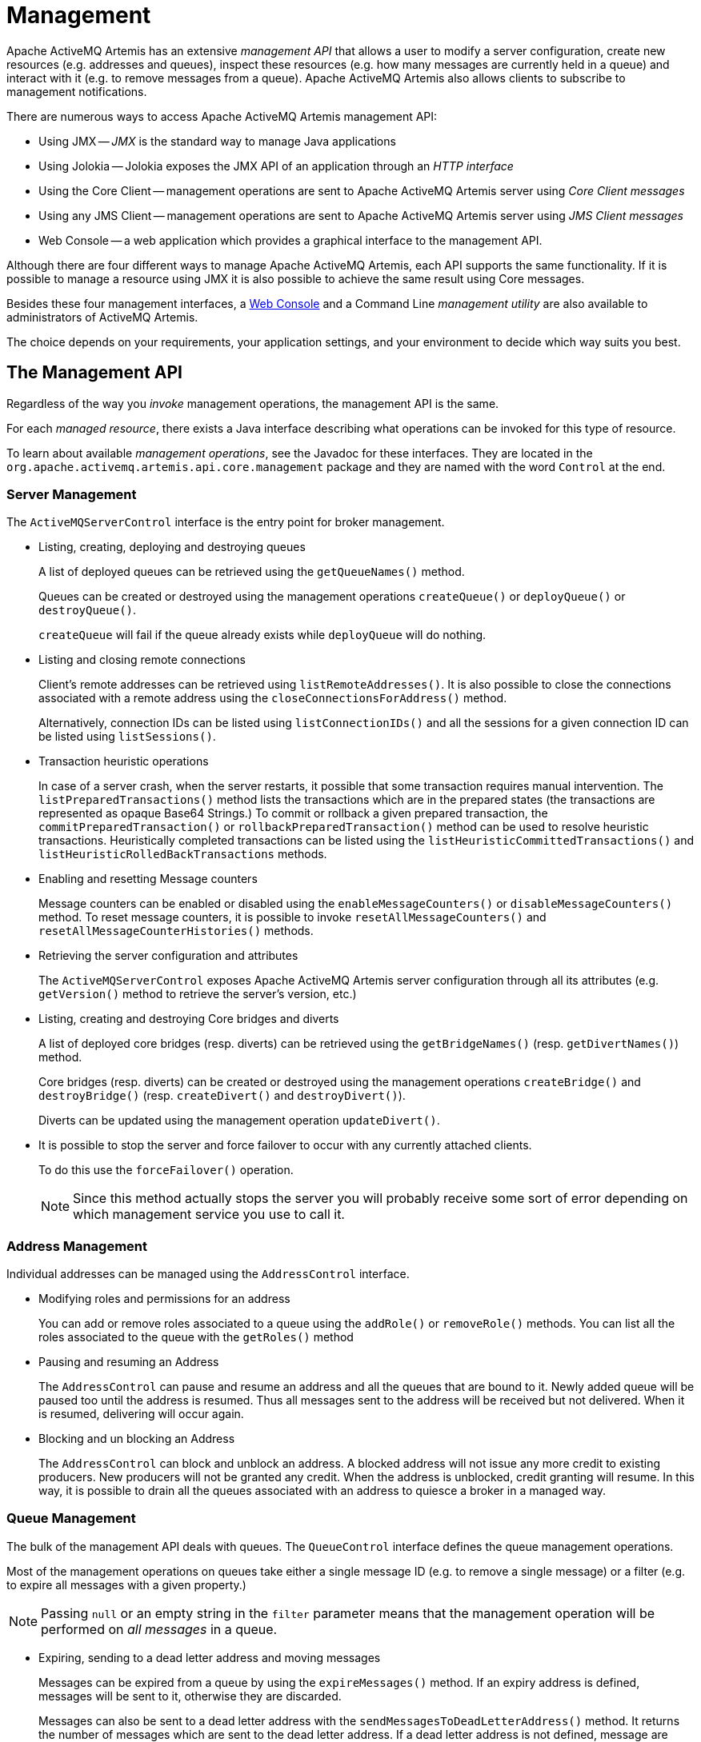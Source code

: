 = Management
:idprefix:
:idseparator: -

Apache ActiveMQ Artemis has an extensive _management API_ that allows a user to modify a server configuration, create new resources (e.g. addresses and queues), inspect these resources (e.g. how many messages are currently held in a queue) and interact with it (e.g. to remove messages from a queue).
Apache ActiveMQ Artemis also allows clients to subscribe to management notifications.

There are numerous ways to access Apache ActiveMQ Artemis management API:

* Using JMX -- _JMX_ is the standard way to manage Java applications
* Using Jolokia -- Jolokia exposes the JMX API of an application through an _HTTP interface_
* Using the Core Client -- management operations are sent to Apache ActiveMQ Artemis server using _Core Client messages_
* Using any JMS Client -- management operations are sent to Apache ActiveMQ  Artemis server using _JMS Client messages_
* Web Console -- a web application which provides a graphical interface to the management API.

Although there are four different ways to manage Apache ActiveMQ Artemis, each API supports the same functionality.
If it is possible to manage a resource using JMX it is also possible to achieve the same result using Core messages.

Besides these four management interfaces, a xref:management-console.adoc#management-console[Web Console]  and a Command Line _management utility_ are also available to administrators of  ActiveMQ Artemis.

The choice depends on your requirements, your application settings, and your environment to decide which way suits you best.

== The Management API

Regardless of the way you _invoke_ management operations, the management API is the same.

For each _managed resource_, there exists a Java interface describing what operations can be invoked for this type of resource.

To learn about available _management operations_, see the Javadoc for these interfaces.
They are located in the `org.apache.activemq.artemis.api.core.management` package and they are named with the word `Control` at the end.

=== Server Management

The `ActiveMQServerControl` interface is the entry point for broker management.

* Listing, creating, deploying and destroying queues
+
A list of deployed queues can be retrieved using the `getQueueNames()` method.
+
Queues can be created or destroyed using the management operations `createQueue()` or `deployQueue()` or `destroyQueue()`.
+
`createQueue` will fail if the queue already exists while `deployQueue` will do nothing.

* Listing and closing remote connections
+
Client's remote addresses can be retrieved using `listRemoteAddresses()`.
It is also possible to close the connections associated with a remote address using the `closeConnectionsForAddress()` method.
+
Alternatively, connection IDs can be listed using `listConnectionIDs()` and all the sessions for a given connection ID can be listed using `listSessions()`.

* Transaction heuristic operations
+
In case of a server crash, when the server restarts, it possible that some transaction requires manual intervention.
The `listPreparedTransactions()` method lists the transactions which are in the prepared states (the transactions are represented as opaque Base64 Strings.) To commit or rollback a given prepared transaction, the `commitPreparedTransaction()` or `rollbackPreparedTransaction()` method can be used to resolve heuristic transactions.
Heuristically completed transactions can be listed using the `listHeuristicCommittedTransactions()` and `listHeuristicRolledBackTransactions` methods.

* Enabling and resetting Message counters
+
Message counters can be enabled or disabled using the `enableMessageCounters()` or `disableMessageCounters()` method.
To reset message counters, it is possible to invoke `resetAllMessageCounters()` and `resetAllMessageCounterHistories()` methods.

* Retrieving the server configuration and attributes
+
The `ActiveMQServerControl` exposes Apache ActiveMQ Artemis server configuration through all its attributes (e.g. `getVersion()` method to retrieve the server's version, etc.)

* Listing, creating and destroying Core bridges and diverts
+
A list of deployed core bridges (resp.
diverts) can be retrieved using the `getBridgeNames()` (resp.
`getDivertNames()`) method.
+
Core bridges (resp.
diverts) can be created or destroyed using the management operations `createBridge()` and `destroyBridge()` (resp.
`createDivert()` and `destroyDivert()`).
+
Diverts can be updated using the management operation `updateDivert()`.

[#force_failover]
* It is possible to stop the server and force failover to occur with any currently attached clients.
+
To do this use the `forceFailover()` operation.
+
[NOTE]
====


Since this method actually stops the server you will probably receive some sort of error depending on which management service you use to call it.
====

=== Address Management

Individual addresses can be managed using the `AddressControl` interface.

* Modifying roles and permissions for an address
+
You can add or remove roles associated to a queue using the `addRole()` or `removeRole()` methods.
You can list all the roles associated to the queue with the `getRoles()` method

* Pausing and resuming an Address
+
The `AddressControl` can pause and resume an address and all the queues that are bound to it.
Newly added queue will be paused too until the address is resumed.
Thus all messages sent to the address will be received but not delivered.
When it is resumed, delivering will occur again.

* Blocking and un blocking an Address
+
The `AddressControl` can block and unblock an address.
A blocked address will not issue any more credit to existing producers.
New producers will not be granted any credit.
When the address is unblocked, credit granting will resume.
In this way, it is possible to drain all the queues associated with an address to quiesce a broker in a managed way.

=== Queue Management

The bulk of the management API deals with queues.
The `QueueControl` interface defines the queue management operations.

Most of the management operations on queues take either a single message ID (e.g. to remove a single message) or a filter (e.g. to expire all messages with a given property.)

[NOTE]
====


Passing `null` or an empty string in the `filter` parameter means that the management operation will be performed on _all messages_ in a queue.
====

* Expiring, sending to a dead letter address and moving messages
+
Messages can be expired from a queue by using the `expireMessages()` method.
If an expiry address is defined, messages will be sent to it, otherwise they are discarded.
+
Messages can also be sent to a dead letter address with the `sendMessagesToDeadLetterAddress()` method.
It returns the number of messages which are sent to the dead letter address.
If a dead letter address is not defined, message are removed from the queue and discarded.
+
Messages can also be moved from a queue to another queue by using the `moveMessages()` method.

* Listing and removing messages
+
Messages can be listed from a queue by using the `listMessages()` method which returns an array of `Map`, one `Map` for each message.
+
Messages can also be removed from the queue by using the `removeMessages()` method which returns a `boolean` for the single message ID variant or the number of removed messages for the filter variant.
The `removeMessages()` method takes a `filter` argument to remove only filtered messages.
Setting the filter to an empty string will in effect remove all messages.

* Counting messages
+
The number of messages in a queue is returned by the `getMessageCount()` method.
Alternatively, the `countMessages()` will return the number of messages in the queue which _match a given filter_.

* Changing message priority
+
The message priority can be changed by using the `changeMessagesPriority()` method which returns a `boolean` for the single message ID variant or the number of updated messages for the filter variant.

* Message counters
+
Message counters can be listed for a queue with the `listMessageCounter()` and `listMessageCounterHistory()` methods (see Message Counters section).
The message counters can also be reset for a single queue using the `resetMessageCounter()` method.

* Retrieving the queue attributes
+
The `QueueControl` exposes queue settings through its attributes (e.g. `getFilter()` to retrieve the queue's filter if it was created with one, `isDurable()` to know whether the queue is durable or not, etc.)

* Pausing and resuming Queues
+
The `QueueControl` can pause and resume the underlying queue.
When a queue is paused, it will receive messages but will not deliver them.
When it's resumed, it'll begin delivering the queued messages, if any.

* Disabling and Enabling Queues
+
The `QueueControl` can disable and enable the underlying queue.
When a queue is disabled, it will not longer have messages routed to it.
When it's enabled, it'll begin having messages routed to it again.
+
This is useful where you may need to disable message routing to a queue but wish to keep consumers active to investigate issues, without causing further message build up in the queue.

=== Other Resources Management

Apache ActiveMQ Artemis allows to start and stop its remote resources (acceptors, diverts, bridges, etc.) so that a server can be taken off line for a given period of time without stopping it completely (e.g. if other management operations must be performed such as resolving heuristic transactions).
These resources are:

* Acceptors
+
They can be started or stopped using the `start()` or.
`stop()` method on the `AcceptorControl` interface.
The acceptors parameters can be retrieved using the `AcceptorControl` attributes (see xref:configuring-transports.adoc#configuring-the-transport[Understanding Acceptors])

* Diverts
+
They can be started or stopped using the `start()` or `stop()` method on the `DivertControl` interface.
Diverts parameters can be retrieved using the `DivertControl` attributes (see xref:diverts.adoc#diverting-and-splitting-message-flows[Diverting and Splitting Message Flows])

* Bridges
+
They can be started or stopped using the `start()` (resp.
`stop()`) method on the `BridgeControl` interface.
Bridges parameters can be retrieved using the `BridgeControl` attributes (see xref:core-bridges.adoc#core-bridges[Core bridges])

* Broadcast groups
+
They can be started or stopped using the `start()` or `stop()` method on the `BroadcastGroupControl` interface.
Broadcast groups parameters can be retrieved using the `BroadcastGroupControl` attributes (see xref:clusters.adoc#clusters[Clusters])

* Cluster connections
+
They can be started or stopped using the `start()` or `stop()` method on the `ClusterConnectionControl` interface.
Cluster connections parameters can be retrieved using the `ClusterConnectionControl` attributes (see xref:clusters.adoc#clusters[Clusters])

== Management Via JMX

Apache ActiveMQ Artemis can be managed using http://www.oracle.com/technetwork/java/javase/tech/javamanagement-140525.html[JMX].

The management API is exposed by Apache ActiveMQ Artemis using MBeans.
By  default, Apache ActiveMQ Artemis registers its resources with the domain  `org.apache.activemq.artemis`.
For example, the `ObjectName` to manage the anycast queue `exampleQueue` on the address `exampleAddress` is:

----
org.apache.activemq.artemis:broker=<brokerName>,component=addresses,address="exampleAddress",subcomponent=queues,routing-type="anycast",queue="exampleQueue"
----

and the MBean is:

----
org.apache.activemq.artemis.api.core.management.QueueControl
----

The MBean's `ObjectName` is built using the helper class `org.apache.activemq.artemis.api.core.management.ObjectNameBuilder`.
Example usage of the `ObjectNameBuilder` to obtain ``ActiveMQServerControl``'s name:

[,java]
----
brokerName = "0.0.0.0";  // configured e.g. in broker.xml <broker-name> element
objectNameBuilder = ObjectNameBuilder.create(ArtemisResolver.DEFAULT_DOMAIN, brokerName, true);
serverObjectName = objectNameBuilder.getActiveMQServerObjectName()
----

Managing Apache ActiveMQ Artemis using JMX is identical to management of any Java Applications using JMX.
It can be done by reflection or by creating proxies of the MBeans.

=== Configuring JMX

By default, JMX is enabled to manage Apache ActiveMQ Artemis.
It can be disabled by setting `jmx-management-enabled` to `false` in `broker.xml`:

[,xml]
----
<jmx-management-enabled>false</jmx-management-enabled>
----

==== Role Based Authorisation for JMX

Artemis uses the Java Virtual Machine's `Platform MBeanServer` by default. This is guarded using role based authorisation that leverages the broker's JAAS plugin support.

The RBAC used to restrict access to Mbeans and their operations can be configured in `one` of two ways. Via security-settings in broker.xml, described in xref:management.adoc#jmx-authorization-in-broker-xml[JMX authorization in broker.xml], or via the `authorization` element in the `management.xml` that is described below.

===== JMX authorisation in management.xml

There are 3 elements within the `authorisation` element, `allowlist`, `default-access` and `role-access`.
Let's discuss each in turn.

Allowlist contains a list of MBeans that will bypass the authorisation, this is typically used for any MBeans that are needed by the console to run etc.
The default configuration is:

[,xml]
----
<allowlist>
   <entry domain="hawtio"/>
</allowlist>
----

This means that any MBean with the domain `hawtio` will be allowed access without authorisation.
for instance `hawtio:plugin=artemis`.
You can also use wildcards for the MBean properties so the following would also match.

[,xml]
----
<allowlist>
   <entry domain="hawtio" key="type=*"/>
</allowlist>
----

[NOTE]
====
The `allowlist` element has replaced the `whitelist` element which is now deprecated
====

The `role-access` defines how roles are mapped to particular MBeans and its attributes and methods.
The default configuration looks like:

[,xml]
----
<role-access>
  <match domain="org.apache.activemq.artemis">
     <access method="list*" roles="view,update,amq"/>
     <access method="get*" roles="view,update,amq"/>
     <access method="is*" roles="view,update,amq"/>
     <access method="set*" roles="update,amq"/>
     <access method="*" roles="amq"/>
  </match>
</role-access>
----

This contains 1 match and will be applied to any MBean that has the domain `org.apache.activemq.artemis`.
Any access to any MBeans that have this domain are controlled by the `access` elements which contain a method and a set of roles.
The method being invoked will be used to pick the closest matching method and the roles for this will be applied for access.
For instance if you try to invoke a method called `listMessages` on an MBean with the `org.apache.activemq.artemis` domain then this would match the `access` with the method of `list*`.
You could also explicitly configure this by using the full method name, like so:

[,xml]
----
<access method="listMessages" roles="view,update,amq"/>
----

You can also match specific MBeans within a domain by adding a key attribute that is used to match one of the properties on the MBean, like:

[,xml]
----
<match domain="org.apache.activemq.artemis" key="subcomponent=queues">
   <access method="list*" roles="view,update,amq"/>
   <access method="get*" roles="view,update,amq"/>
   <access method="is*" roles="view,update,amq"/>
   <access method="set*" roles="update,amq"/>
   <access method="*" roles="amq"/>
</match>
----

You could also match a specific queue for instance:

----
org.apache.activemq.artemis:broker=<brokerName>,component=addresses,address="exampleAddress",subcomponent=queues,routing-type="anycast",queue="exampleQueue"
----

by configuring:

[,xml]
----
<match domain="org.apache.activemq.artemis" key="queue=exampleQueue">
   <access method="list*" roles="view,update,amq"/>
   <access method="get*" roles="view,update,amq"/>
   <access method="is*" roles="view,update,amq"/>
   <access method="set*" roles="update,amq"/>
   <access method="*" roles="amq"/>
</match>
----

You can also use wildcards for the MBean properties so the following would also match, allowing prefix match for the MBean properties.

[,xml]
----
<match domain="org.apache.activemq.artemis" key="queue=example*">
   <access method="list*" roles="view,update,amq"/>
   <access method="get*" roles="view,update,amq"/>
   <access method="is*" roles="view,update,amq"/>
   <access method="set*" roles="update,amq"/>
   <access method="*" roles="amq"/>
</match>
----

In case of multiple matches, the exact matches have higher priority than the wildcard matches and the longer wildcard matches have higher priority than the shorter wildcard matches.

Access to JMX MBean attributes are converted to method calls so these are controlled via the `set*`, `get*` and `is*`.
The `*` access is the catch-all for everything other method that isn't specifically matched.

The `default-access` element is basically the catch-all for every method call that isn't handled via the `role-access` configuration.
This has the same semantics as a `match` element.


==== JMX authorization in broker.xml
The existing xref:security.adoc#role-based-security-for-addresses[security-settings] in broker.xml can be used for JMX RBAC.

Using the `view` and `edit` permissions on matches in security-settings provides an alternative to the authorization section in management.xml.
Using a single security model based on addresses, with reloadable configuration, simplifies operation.

An xref:management.adoc#artemis_rbac_mbean_server_guard[MBeanServer interceptor] that delegates to the broker security manager must be configured with a JVM system property that allows it to be added to all MBeanServers in the JVM.

This is configured via a system property as follows:

[,sh]
----
 java -Djavax.management.builder.initial=org.apache.activemq.artemis.core.server.management.ArtemisRbacMBeanServerBuilder
----
IMPORTANT: When this property is provided, the authorization section of management.xml *_MUST_* be omitted/removed as that depends on an alternative MBeanServer interceptor and builder.

The security-settings match addresses used for JMX RBAC use the `mops.` (shorthand for management operations) xref:configuration-index.adoc#management-rbac-prefix[prefix]. This allows independent RBAC between messaging operations and management operations.

The MBeanServer guard maps JMX MBean ObjectNames to a hierarchical address of the general form:

     mops<.jmx domain><.type><.component><.name>[.operation]

NOTE: for the broker domain, the domain is omitted.


For example, to give the `admin` role `view` and `edit` permissions on all MBeans, use the following security-setting:

[,xml]
----
<security-setting match="mops.#">
   <permission type="view" roles="admin"/>
   <permission type="edit" roles="admin"/>
</security-setting>
----

To grant the `managerRole` role `view` permission to just the `activemq.management` address, target the `address` component with name `activemq.management` and with `.*` to include all operations.

[,xml]
----
<security-setting match="mops.address.activemq.management.*">
   <permission type="view" roles="managerRole"/>
</security-setting>
----


To ensure no user has permission to xref:management.adoc#force_failover[force a failover] using the broker (server control) MBean, use the following that defines the empty roles set for a particular mutating operation on the `broker` component:
[,xml]
----
<security-setting match="mops.broker.forceFailover">
   <permission type="edit" roles=""/>
</security-setting>
----


==== Local JMX Access with JConsole

Due to the authorisation which is enabled by default Apache ActiveMQ Artemis  can _not_ be managed locally using JConsole when connecting as a _local  process_.
This is because JConsole does not pass any authentication information when connecting this way which means the user cannot therefore be authorised  for any management operations.
In order to use JConsole the user will either have to disable authorisation by completely removing the `authorisation` element from `management.xml` or by enabling remote access and providing the proper username and password credentials (discussed next).

==== Remote JMX Access

By default, remote JMX access to Artemis is disabled for security reasons.

Artemis has a JMX agent which allows access to JMX MBeans remotely.
This is configured via the `connector` element in the `management.xml` configuration file.
To enable this you simply add the following xml:

[,xml]
----
<connector connector-port="1099"/>
----

This exposes the agent remotely on the port `1099`.
If you were connecting via JConsole you would connect as a remote process using the service url:

----
service:jmx:rmi:///jndi/rmi://localhost:1099/jmxrmi
----

You'd be able to supply an appropriate user name and password in this case as well.

You can also configure the connector using the following:

connector-host::
The host to expose the agent on.

connector-port::
The port to expose the agent on.

rmi-registry-port::
The port that the RMI registry binds to.
If not set, the port is always random.
Set to avoid problems with remote JMX connections tunnelled through firewall.

jmx-realm::
The jmx realm to use for authentication, defaults to `activemq` to match the JAAS configuration.

object-name::
The object name to expose the remote connector on;
default is `connector:name=rmi`.

secured::
Whether the connector is secured using SSL.

key-store-path::
The location of the keystore.

key-store-password::
The keystore password.
This can be xref:masking-passwords.adoc#masking-passwords[masked].

key-store-provider::
The provider;
`JKS` by default.

trust-store-path::
The location of the truststore.

trust-store-password::
The trustore password.
This can be xref:masking-passwords.adoc#masking-passwords[masked].

trust-store-provider::
The provider;
`JKS` by default.

password-codec::
The fully qualified class name of the password codec to use.
See the xref:masking-passwords.adoc#masking-passwords[password masking] documentation for more details on how this works.

[NOTE]
====


It is important to note that the rmi registry will pick an ip address to bind to, If you have a multi IP addresses/NICs  present on the system then you can choose the ip address to use by adding the following to artemis.profile `-Djava.rmi.server.hostname=localhost`
====

[NOTE]
====


Remote connections using the default JVM Agent not enabled by default as Artemis exposes the MBean Server via its own configuration.
This is so Artemis can leverage the JAAS authentication layer via JMX.
If you want to expose this then you will need to disable both the connector and the authorisation by removing them from the `management.xml` configuration.
Please refer to https://docs.oracle.com/javase/8/docs/technotes/guides/management/agent.html[Java Management guide] to configure the server for remote management (system properties must be set in `artemis.profile`).
====

By default, Apache ActiveMQ Artemis server uses the JMX domain "org.apache.activemq.artemis".
To manage several Apache ActiveMQ Artemis servers from the _same_ MBeanServer, the JMX domain can be configured for each individual Apache ActiveMQ Artemis server by setting `jmx-domain` in `broker.xml`:

[,xml]
----
<!-- use a specific JMX domain for ActiveMQ Artemis MBeans -->
<jmx-domain>my.org.apache.activemq</jmx-domain>
----

=== Example

See the xref:examples.adoc#jmx-management[JMX Management Example] which shows how to use a remote connection to JMX and MBean proxies to manage Apache ActiveMQ Artemis.

=== Exposing JMX using Jolokia

The default Broker configuration ships with the https://jolokia.org[Jolokia] HTTP agent deployed as a web application.
Jolokia is a remote JMX-over-HTTP bridge that exposes MBeans.
For a full guide as to how to use it refer to https://jolokia.org/documentation.html[Jolokia Documentation], however a simple example to query the broker's version would be to use a `curl` command like this:
[,console]
----
$ curl -v -H "Origin: http://localhost" -u myUser:myPass http://localhost:8161/console/jolokia/read/org.apache.activemq.artemis:broker=\"0.0.0.0\"/Active
----
Or you could send a JSON formatted request instead of using the URL
[,console]
----
$ curl -v -H "Origin: http://localhost" -u myUser:myPass --header "Content-type: application/json" --request POST --data '{"attribute": "Active", "mbean": "org.apache.activemq.artemis:broker=\"0.0.0.0\"", "type": "read"}' http://localhost:8161/console/jolokia
----

By default it's necessary to pass the `Origin` header due to the CORS checking which is configured in `etc/jolokia-access.xml`.

Such a `curl` command would give you back something like the following (after formatting):

[,json]
----
{
  "request": {
    "mbean": "org.apache.activemq.artemis:broker=\"0.0.0.0\"",
    "attribute": "Version",
    "type": "read"
  },
  "value": "2.24.0",
  "timestamp": 1663086398,
  "status": 200
}
----

=== JMX and the Web Console

The web console that ships with Artemis uses Jolokia under the covers which in turn uses JMX.
This will use the authentication configuration as described in the xref:management.adoc#role-based-authorisation-for-jmx[Role Based Authorisation for JMX section].
This means that when MBeans are accessed via the console the credentials used to log into the console and the roles associated with them.
By default, access to the console is only allow via users with the `amq` role.
This is configured in the `artemis.profile` via the system property `-Dhawtio.role=amq`.
You can configure multiple roles by changing this to `-Dhawtio.roles=amq,view,update`.

If a user doesn't have the correct role to invoke a specific operation then this will display an authorisation exception in the console.


[#artemis_rbac_mbean_server_guard]
==== ArtemisRbacMBeanServerBuilder and ArtemisRbacInvocationHandler
The ArtemisRbacMBeanServerBuilder class, when configured as value for the system property `javax.management.builder.initial` will cause the ArtemisRbacInvocationHandler to be installed on every JMX MBeanServer in the JVM.
The ArtemisRbacInvocationHandler intercepts all operations on the MBeanServer and chooses to guard a subsection of those operations.

For guarded operations the `view` or `edit` permissions are required to make an invocation. If the current authenticated subject does not have the required roles to grant those permissions, a security exception is thrown.

For query operations on the MBeanServer, the results of the query are limited to entries that have the required `view` permission.

== Using Management Message API

The management message API in ActiveMQ Artemis is accessed by sending Core Client messages to a special address, the _management address_.

_Management messages_ are regular Core Client messages with well-known properties that the server needs to understand to interact with the management API:

* The name of the managed resource
* The name of the management operation
* The parameters of the management operation

When such a management message is sent to the management address, Apache ActiveMQ Artemis server will handle it, extract the information, invoke the operation on the managed resources and send a _management reply_ to the management message's reply-to address (specified by `ClientMessageImpl.REPLYTO_HEADER_NAME`).

A `ClientConsumer` can be used to consume the management reply and retrieve the result of the operation (if any) stored in the reply's body.
For portability, results are returned as a https://json.org[JSON] String rather than Java Serialization (the `org.apache.activemq.artemis.api.core.management.ManagementHelper` can be used to convert the JSON string to Java objects).

These steps can be simplified to make it easier to invoke management operations using Core messages:

. Create a `ClientRequestor` to send messages to the management address and receive replies
. Create a `ClientMessage`
. Use the helper class `org.apache.activemq.artemis.api.core.management.ManagementHelper` to fill the message with the management properties
. Send the message using the `ClientRequestor`
. Use the helper class `org.apache.activemq.artemis.api.core.management.ManagementHelper` to retrieve the operation result from the management reply.

For example, to find out the number of messages in the queue `exampleQueue`:

[,java]
----
ClientSession session = ...
ClientRequestor requestor = new ClientRequestor(session, "activemq.management");
ClientMessage message = session.createMessage(false);
ManagementHelper.putAttribute(message, "queue.exampleQueue", "messageCount");
session.start();
ClientMessage reply = requestor.request(m);
int count = (Integer) ManagementHelper.getResult(reply);
System.out.println("There are " + count + " messages in exampleQueue");
----

Management operation name and parameters must conform to the Java interfaces defined in the `management` packages.

Names of the resources are built using the helper class `org.apache.activemq.artemis.api.core.management.ResourceNames` and are straightforward (e.g. `queue.exampleQueue` for `QueueControl` of the Queue `exampleQueue`, or `broker` for the `ActiveMQServerControl`).

[NOTE]
====


The `ManagementHelper` class can be used only with Core JMS messages.
When called with a message from a different JMS library, an exception will be thrown.
====

=== Configuring Management

The management address to send management messages is configured in `broker.xml`:

[,xml]
----
<management-address>activemq.management</management-address>
----

By default, the address is `activemq.management`.

The management address requires a _special_ user permission `manage` to be able to receive and handle management messages.
This is also configured in broker.xml:

[,xml]
----
<!-- users with the admin role will be allowed to manage -->
<!-- Apache ActiveMQ Artemis using management messages    -->
<security-setting match="activemq.management">
   <permission type="manage" roles="admin" />
</security-setting>
----

=== Fine grained RBAC on management messages
There is optional RBAC on the content of management messages sent to the management address.
RBAC is enabled through configuration by setting the attribute xref:configuration-index.adoc#management-message-rbac[management-message-rbac] to `true`.

NOTE: The `manage` permission is required to execute management operations via messages. The `view` and `edit` permissions must be used in conjunction with the `manage` permission.

When enabled, more fine-grained permissions on the content of management messages sent to the management address can be configured through the security-settings.

The security-settings match addresses used for RBAC follow the general hierarchical form of: xref:configuration-index.adoc#management-rbac-prefix[management-rbac-prefix], component type, component name, operation. Where the values are extracted from the management message headers.

  <management-rbac-prefix>.<resource type>.<resource name>.<operation>

xref:configuration-index.adoc#view-permission-method-match-pattern[Immutable operations and attribute access] will require the `view` permission, all other operations will require the `edit` permission.


In the following example the `dataImport` role can only access the id attribute of queues, which is the only management operation that is required by the xref:using-cli.adoc#command-line-interface[data import] command line tool.

[,xml]
----
<security-setting match="mops.queue.*.getID">
   <permission type="view" roles="dataImport" />
   <permission type="manage" roles="dataImport" />
</security-setting>
----

If you want the `admin` role to have full access, use a wildcard after the management-rbac-prefix and grant both the `view` and `edit` permissions:

[,xml]
----
<security-setting match="mops.#">
   <permission type="view" roles="admin" />
   <permission type="update" roles="admin" />
   <permission type="manage" roles="admin" />
</security-setting>
----

=== Management Example

See the xref:examples.adoc#management[Management Example] which shows how to use JMS messages to manage the Apache ActiveMQ Artemis server.

== Management Notifications

Apache ActiveMQ Artemis emits _notifications_ to inform listeners of potentially interesting events (creation of new resources, security violation, etc.).

These notifications can be received by two different ways:

* JMX notifications
* Notification messages

=== JMX Notifications

If JMX is enabled (see Configuring JMX section), JMX notifications can be received by subscribing to `org.apache.activemq.artemis:type=Broker,brokerName=<broker name>,module=Core,serviceType=Server` for notifications on resources.

=== Notification Messages

Apache ActiveMQ Artemis defines a special _management notification address_.
Queues can be bound to this address so that clients will receive management notifications as messages.

A client which wants to receive management notifications must create a queue bound to the management notification address.
It can then receive the notifications from its queue.

Notifications messages are regular messages with additional properties corresponding to the notification (its type, when it occurred, the resources which were concerned, etc.).

Since notifications are regular messages, it is possible to use message selectors to filter out notifications and receives only a subset of all the notifications emitted by the server.

==== Configuring The Management Notification Address

The management notification address to receive management notifications is configured in `broker.xml`:

[,xml]
----
<management-notification-address>activemq.notifications</management-notification-address>
----

By default, the address is `activemq.notifications`.

==== Suppressing Session Notifications

Some messaging patterns can generate a lot of `SESSION_CREATED` and  `SESSION_CLOSED` notifications.
In a clustered environment this will come with some computational overhead.
If these notifications are not otherwise used they can be disabled through:

[,xml]
----
<suppress-session-notifications>true</suppress-session-notifications>
----

The only time these notifications are _required_ is in a cluster with MQTT clients where unique client ID utilization needs to be enforced.
Default value is `false`

==== Receiving Notification Messages

Apache ActiveMQ Artemis's Core JMS Client can be used to receive notifications:

[,java]
----
Topic notificationsTopic = ActiveMQJMSClient.createTopic("activemq.notifications");

Session session = ...
MessageConsumer notificationConsumer = session.createConsumer(notificationsTopic);
notificationConsumer.setMessageListener(new MessageListener() {
   public void onMessage(Message notif) {
    System.out.println("------------------------");
    System.out.println("Received notification:");
    try {
     Enumeration propertyNames = notif.getPropertyNames();
     while (propertyNames.hasMoreElements()) {
      String propertyName = (String)propertyNames.nextElement();
      System.out.format("  %s: %s\n", propertyName, notif.getObjectProperty(propertyName));
     }
    } catch (JMSException e) {
    }
    System.out.println("------------------------");
   }
});
----

=== Example

See the xref:examples.adoc#management-notification[Management Notification Example] which shows how to use a JMS `MessageListener` to receive management notifications from ActiveMQ Artemis server.

=== Notification Types and Headers

Below is a list of all the different kinds of notifications as well as which headers are on the messages.
Every notification has a `_AMQ_NotifType` (value noted in parentheses) and `_AMQ_NotifTimestamp` header.
The timestamp is the un-formatted result of a call to `java.lang.System.currentTimeMillis()`.

BINDING_ADDED (0)::
`_AMQ_Binding_Type`, `_AMQ_Address`, `_AMQ_ClusterName`, `_AMQ_RoutingName`, `_AMQ_Binding_ID`, `_AMQ_Distance`, `_AMQ_FilterString`

BINDING_REMOVED (1)::
`_AMQ_Address`, `_AMQ_ClusterName`, `_AMQ_RoutingName`, `_AMQ_Binding_ID`, `_AMQ_Distance`, `_AMQ_FilterString`

CONSUMER_CREATED (2)::
`_AMQ_Address`, `_AMQ_ClusterName`, `_AMQ_RoutingName`, `_AMQ_Distance`, `_AMQ_ConsumerCount`, `_AMQ_User`, `_AMQ_ValidatedUser`, `_AMQ_RemoteAddress`, `_AMQ_SessionName`, `_AMQ_FilterString`, `_AMQ_CertSubjectDN`

CONSUMER_CLOSED (3)::
`_AMQ_Address`, `_AMQ_ClusterName`, `_AMQ_RoutingName`, `_AMQ_Distance`, `_AMQ_ConsumerCount`, `_AMQ_User`, `_AMQ_RemoteAddress`, `_AMQ_SessionName`, `_AMQ_FilterString`

SECURITY_AUTHENTICATION_VIOLATION (6)::
`_AMQ_User`, `_AMQ_CertSubjectDN`, `_AMQ_RemoteAddress`

SECURITY_PERMISSION_VIOLATION (7)::
`_AMQ_Address`, `_AMQ_CheckType`, `_AMQ_User`

DISCOVERY_GROUP_STARTED (8)::
`name`

DISCOVERY_GROUP_STOPPED (9)::
`name`

BROADCAST_GROUP_STARTED (10)::
`name`

BROADCAST_GROUP_STOPPED (11)::
`name`

BRIDGE_STARTED (12)::
`name`

BRIDGE_STOPPED (13)::
`name`

CLUSTER_CONNECTION_STARTED (14)::
`name`

CLUSTER_CONNECTION_STOPPED (15)::
`name`

ACCEPTOR_STARTED (16)::
`factory`, `id`

ACCEPTOR_STOPPED (17)::
`factory`, `id`

PROPOSAL (18)::
`_JBM_ProposalGroupId`, `_JBM_ProposalValue`, `_AMQ_Binding_Type`, `_AMQ_Address`, `_AMQ_Distance`

PROPOSAL_RESPONSE (19)::
`_JBM_ProposalGroupId`, `_JBM_ProposalValue`, `_JBM_ProposalAltValue`, `_AMQ_Binding_Type`, `_AMQ_Address`, `_AMQ_Distance`

CONSUMER_SLOW (21)::
`_AMQ_Address`, `_AMQ_ConsumerCount`, `_AMQ_RemoteAddress`, `_AMQ_ConnectionName`, `_AMQ_ConsumerName`, `_AMQ_SessionName`

ADDRESS_ADDED (22)::
`_AMQ_Address`, `_AMQ_Routing_Type`

ADDRESS_REMOVED (23)::
`_AMQ_Address`, `_AMQ_Routing_Type`

CONNECTION_CREATED (24)::
`_AMQ_ConnectionName`, `_AMQ_RemoteAddress`

CONNECTION_DESTROYED (25)::
`_AMQ_ConnectionName`, `_AMQ_RemoteAddress`

SESSION_CREATED (26)::
`_AMQ_ConnectionName`, `_AMQ_User`, `_AMQ_SessionName`

SESSION_CLOSED (27)::
`_AMQ_ConnectionName`, `_AMQ_User`, `_AMQ_SessionName`

MESSAGE_DELIVERED (28)::
`_AMQ_Address`, `_AMQ_Routing_Type`, `_AMQ_RoutingName`, `_AMQ_ConsumerName`, `_AMQ_Message_ID`

MESSAGE_EXPIRED (29)::
`_AMQ_Address`, `_AMQ_Routing_Type`, `_AMQ_RoutingName`, `_AMQ_ConsumerName`, `_AMQ_Message_ID`

== Message Counters

Message counters can be used to obtain information on queues _over time_ as Apache ActiveMQ Artemis keeps a history on queue metrics.

They can be used to show _trends_ on queues.
For example, using the management API, it would be possible to query the number of messages in a queue at regular interval.
However, this would not be enough to know if the queue is used: the number of messages can remain constant because nobody is sending or receiving messages from the queue or because there are as many messages sent to the queue than messages consumed from it.
The number of messages in the queue remains the same in both cases but its use is widely different.

Message counters give additional information about the queues:

count::
The _total_ number of messages added to the queue since the server was started

countDelta::
the number of messages added to the queue _since the last message counter update_

messageCount::
The _current_ number of messages in the queue

messageCountDelta::
The _overall_ number of messages added/removed from the queue _since the last message counter update_.
For example, if `messageCountDelta` is equal to `-10` this means that overall 10 messages have been removed from the queue (e.g. 2 messages were added and 12 were removed)

lastAddTimestamp::
The timestamp of the last time a message was added to the queue

lastAckTimestamp::
The timestamp of the last time a message from the queue was acknowledged

updateTimestamp::
The timestamp of the last message counter update
+
These attributes can be used to determine other meaningful data as well.
For example, to know specifically how many messages were _consumed_ from the queue since the last update simply subtract the `messageCountDelta` from `countDelta`.

=== Configuring Message Counters

By default, message counters are disabled as it might have a small negative effect on memory.

To enable message counters, you can set it to `true` in `broker.xml`:

[,xml]
----
<message-counter-enabled>true</message-counter-enabled>
----

Message counters keep a history of the queue metrics (10 days by default) and sample all the queues at regular interval (10 seconds by default).
If message counters are enabled, these values should be configured to suit your messaging use case in `broker.xml`:

[,xml]
----
<!-- keep history for a week -->
<message-counter-max-day-history>7</message-counter-max-day-history>
<!-- sample the queues every minute (60000ms) -->
<message-counter-sample-period>60000</message-counter-sample-period>
----

Message counters can be retrieved using the Management API.
For example, to retrieve message counters on a queue using JMX:

[,java]
----
// retrieve a connection to Apache ActiveMQ Artemis's MBeanServer
MBeanServerConnection mbsc = ...
QueueControlMBean queueControl = (QueueControl)MBeanServerInvocationHandler.newProxyInstance(mbsc,
   on,
   QueueControl.class,
   false);
// message counters are retrieved as a JSON String
String counters = queueControl.listMessageCounter();
// use the MessageCounterInfo helper class to manipulate message counters more easily
MessageCounterInfo messageCounter = MessageCounterInfo.fromJSON(counters);
System.out.format("%s message(s) in the queue (since last sample: %s)\n",
messageCounter.getMessageCount(),
messageCounter.getMessageCountDelta());
----

=== Example

See the xref:examples.adoc#message-counter[Message Counter Example] which shows how to use message counters to retrieve information on a queue.
